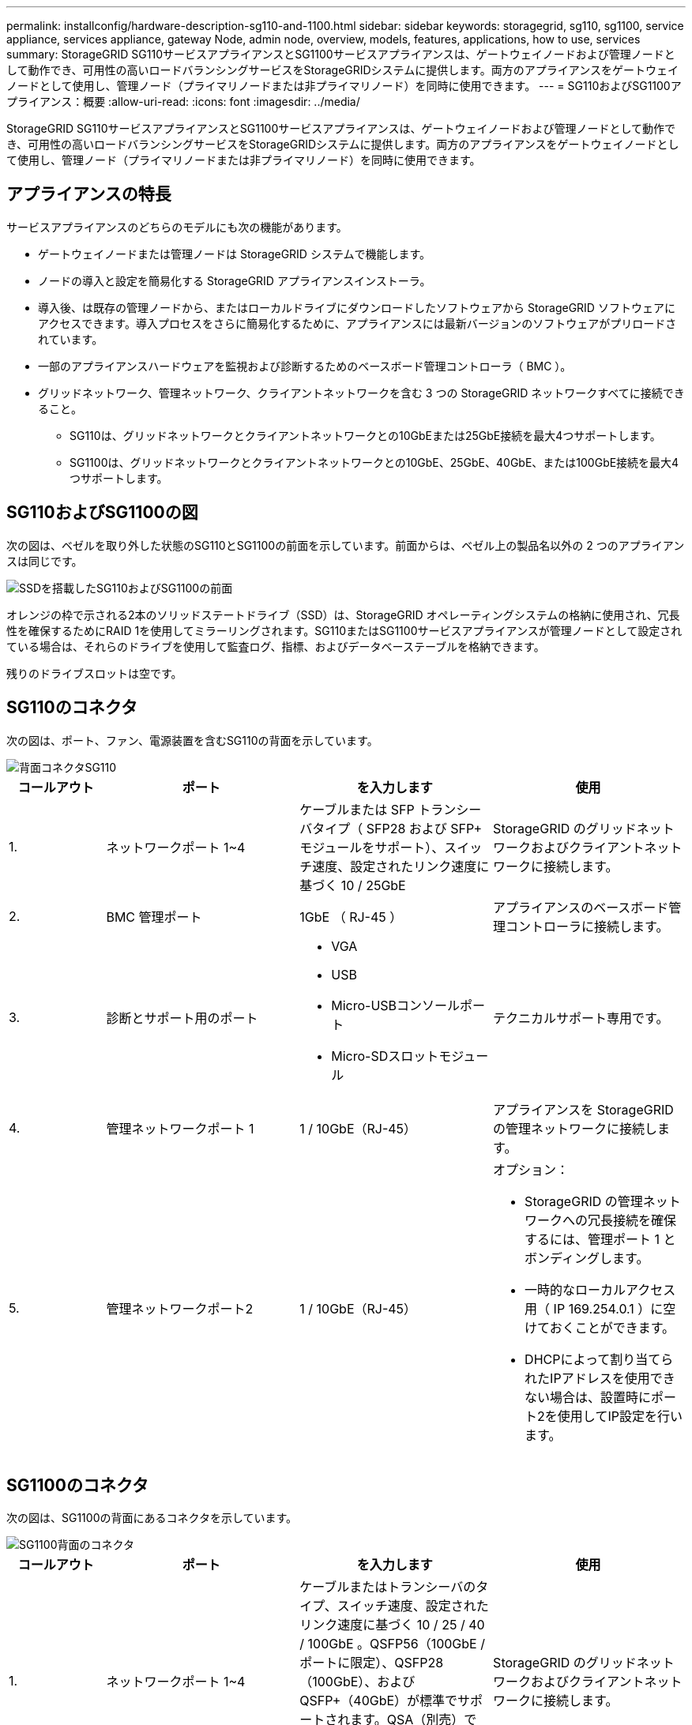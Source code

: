 ---
permalink: installconfig/hardware-description-sg110-and-1100.html 
sidebar: sidebar 
keywords: storagegrid, sg110, sg1100, service appliance, services appliance, gateway Node, admin node, overview, models, features, applications, how to use, services 
summary: StorageGRID SG110サービスアプライアンスとSG1100サービスアプライアンスは、ゲートウェイノードおよび管理ノードとして動作でき、可用性の高いロードバランシングサービスをStorageGRIDシステムに提供します。両方のアプライアンスをゲートウェイノードとして使用し、管理ノード（プライマリノードまたは非プライマリノード）を同時に使用できます。 
---
= SG110およびSG1100アプライアンス：概要
:allow-uri-read: 
:icons: font
:imagesdir: ../media/


[role="lead"]
StorageGRID SG110サービスアプライアンスとSG1100サービスアプライアンスは、ゲートウェイノードおよび管理ノードとして動作でき、可用性の高いロードバランシングサービスをStorageGRIDシステムに提供します。両方のアプライアンスをゲートウェイノードとして使用し、管理ノード（プライマリノードまたは非プライマリノード）を同時に使用できます。



== アプライアンスの特長

サービスアプライアンスのどちらのモデルにも次の機能があります。

* ゲートウェイノードまたは管理ノードは StorageGRID システムで機能します。
* ノードの導入と設定を簡易化する StorageGRID アプライアンスインストーラ。
* 導入後、は既存の管理ノードから、またはローカルドライブにダウンロードしたソフトウェアから StorageGRID ソフトウェアにアクセスできます。導入プロセスをさらに簡易化するために、アプライアンスには最新バージョンのソフトウェアがプリロードされています。
* 一部のアプライアンスハードウェアを監視および診断するためのベースボード管理コントローラ（ BMC ）。
* グリッドネットワーク、管理ネットワーク、クライアントネットワークを含む 3 つの StorageGRID ネットワークすべてに接続できること。
+
** SG110は、グリッドネットワークとクライアントネットワークとの10GbEまたは25GbE接続を最大4つサポートします。
** SG1100は、グリッドネットワークとクライアントネットワークとの10GbE、25GbE、40GbE、または100GbE接続を最大4つサポートします。






== SG110およびSG1100の図

次の図は、ベゼルを取り外した状態のSG110とSG1100の前面を示しています。前面からは、ベゼル上の製品名以外の 2 つのアプライアンスは同じです。

image::../media/sg1100_front_with_ssds.png[SSDを搭載したSG110およびSG1100の前面]

オレンジの枠で示される2本のソリッドステートドライブ（SSD）は、StorageGRID オペレーティングシステムの格納に使用され、冗長性を確保するためにRAID 1を使用してミラーリングされます。SG110またはSG1100サービスアプライアンスが管理ノードとして設定されている場合は、それらのドライブを使用して監査ログ、指標、およびデータベーステーブルを格納できます。

残りのドライブスロットは空です。



== SG110のコネクタ

次の図は、ポート、ファン、電源装置を含むSG110の背面を示しています。

image::../media/sg110_rear_view.png[背面コネクタSG110]

[cols="1a,2a,2a,2a"]
|===
| コールアウト | ポート | を入力します | 使用 


 a| 
1.
 a| 
ネットワークポート 1~4
 a| 
ケーブルまたは SFP トランシーバタイプ（ SFP28 および SFP+ モジュールをサポート）、スイッチ速度、設定されたリンク速度に基づく 10 / 25GbE
 a| 
StorageGRID のグリッドネットワークおよびクライアントネットワークに接続します。



 a| 
2.
 a| 
BMC 管理ポート
 a| 
1GbE （ RJ-45 ）
 a| 
アプライアンスのベースボード管理コントローラに接続します。



 a| 
3.
 a| 
診断とサポート用のポート
 a| 
* VGA
* USB
* Micro-USBコンソールポート
* Micro-SDスロットモジュール

 a| 
テクニカルサポート専用です。



 a| 
4.
 a| 
管理ネットワークポート 1
 a| 
1 / 10GbE（RJ-45）
 a| 
アプライアンスを StorageGRID の管理ネットワークに接続します。



 a| 
5.
 a| 
管理ネットワークポート2
 a| 
1 / 10GbE（RJ-45）
 a| 
オプション：

* StorageGRID の管理ネットワークへの冗長接続を確保するには、管理ポート 1 とボンディングします。
* 一時的なローカルアクセス用（ IP 169.254.0.1 ）に空けておくことができます。
* DHCPによって割り当てられたIPアドレスを使用できない場合は、設置時にポート2を使用してIP設定を行います。


|===


== SG1100のコネクタ

次の図は、SG1100の背面にあるコネクタを示しています。

image::../media/sg1100_rear_view.png[SG1100背面のコネクタ]

[cols="1a,2a,2a,2a"]
|===
| コールアウト | ポート | を入力します | 使用 


 a| 
1.
 a| 
ネットワークポート 1~4
 a| 
ケーブルまたはトランシーバのタイプ、スイッチ速度、設定されたリンク速度に基づく 10 / 25 / 40 / 100GbE 。QSFP56（100GbE /ポートに限定）、QSFP28（100GbE）、およびQSFP+（40GbE）が標準でサポートされます。QSA（別売）では、オプションのSFP+（10GbE）またはSFP28（25GbE）トランシーバを使用できます。
 a| 
StorageGRID のグリッドネットワークおよびクライアントネットワークに接続します。



 a| 
2.
 a| 
BMC 管理ポート
 a| 
1GbE （ RJ-45 ）
 a| 
アプライアンスのベースボード管理コントローラに接続します。



 a| 
3.
 a| 
診断とサポート用のポート
 a| 
* VGA
* USB
* Micro-USBコンソールポート
* Micro-SDスロットモジュール

 a| 
テクニカルサポート専用です。



 a| 
4.
 a| 
管理ネットワークポート 1
 a| 
1 / 10GbE（RJ-45）
 a| 
アプライアンスを StorageGRID の管理ネットワークに接続します。



 a| 
5.
 a| 
管理ネットワークポート2
 a| 
1 / 10GbE（RJ-45）
 a| 
オプション：

* StorageGRID の管理ネットワークへの冗長接続を確保するには、管理ポート 1 とボンディングします。
* 一時的なローカルアクセス用（ IP 169.254.0.1 ）に空けておくことができます。
* DHCPによって割り当てられたIPアドレスを使用できない場合は、設置時にポート2を使用してIP設定を行います。


|===


== SG110およびSG1100の用途

StorageGRID サービスアプライアンスは、ゲートウェイサービスおよび一部のグリッド管理サービスの冗長性を提供するためにさまざまな方法で設定できます。

アプライアンスは、次の方法で導入できます。

* ゲートウェイノードとして新規または既存のグリッドに追加します
* プライマリまたは非プライマリ管理ノードとして新しいグリッドに追加するか、非プライマリ管理ノードとして既存のグリッドに追加します
* ゲートウェイノードと管理ノード（プライマリまたは非プライマリ）として同時に動作します


アプライアンスでは、 S3 または Swift データパス接続に対し、ハイアベイラビリティ（ HA ）グループとインテリジェントなロードバランシングを実装できます。

次に、アプライアンスの機能を最大限に活用する例を示します。

* 2台のSG110またはSG1100アプライアンスをゲートウェイノードとして設定して、ゲートウェイサービスを提供します。
+

IMPORTANT: SG110とSG1100サービスアプライアンスを同じサイトに導入しないでください。パフォーマンスが予測不能になる可能性があります

* 2台のSG110または2台のSG1100アプライアンスを使用して、一部のグリッド管理サービスの冗長性を確保します。そのためには、各アプライアンスを管理ノードとして設定します。
* 2台のSG110またはSG1100アプライアンスを使用して、1つ以上の仮想IPアドレスを介してアクセスされる可用性の高いロードバランシングサービスとトラフィックシェーピングサービスを提供します。そのためには、アプライアンスを管理ノードまたはゲートウェイノードの任意の組み合わせとして設定し、両方のノードを同じ HA グループに追加します。
+

IMPORTANT: 同じHAグループの管理ノードとゲートウェイノードを使用する場合、管理ノードのみのポートはフェイルオーバーしません。の手順を参照してください https://docs.netapp.com/us-en/storagegrid-118/admin/configure-high-availability-group.html["HAグループを設定しています"^]。



SG110およびSG1100サービスアプライアンスをStorageGRIDストレージアプライアンスと併用すると、外部のハイパーバイザーやコンピューティングハードウェアに依存しない、アプライアンスのみのグリッドを導入できます。

